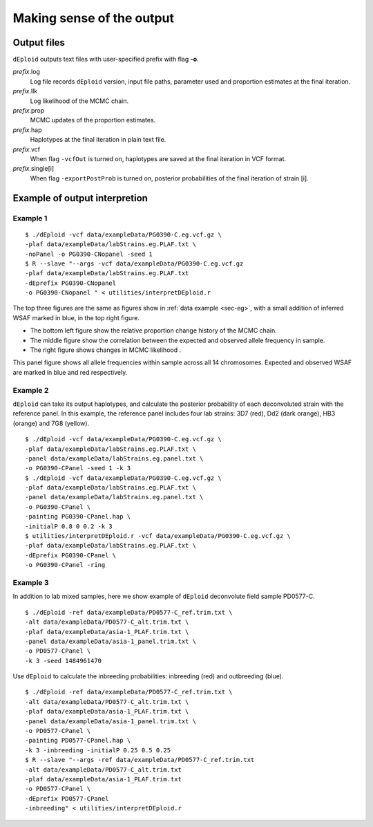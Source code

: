 .. _sec-output:

==========================
Making sense of the output
==========================


************
Output files
************

``dEploid`` outputs text files with user-specified prefix with flag **-o**.

*prefix*.log
    Log file records ``dEploid`` version, input file paths, parameter used and proportion estimates at the final iteration.

*prefix*.llk
    Log likelihood of the MCMC chain.

*prefix*.prop
    MCMC updates of the proportion estimates.

*prefix*.hap
    Haplotypes at the final iteration in plain text file.

*prefix*.vcf
    When flag ``-vcfOut`` is turned on, haplotypes are saved at the final iteration in VCF format.

*prefix*.single[i]
    When flag ``-exportPostProb`` is turned on, posterior probabilities of the final iteration of strain [i].


******************************
Example of output interpretion
******************************


Example 1
*********

::

    $ ./dEploid -vcf data/exampleData/PG0390-C.eg.vcf.gz \
    -plaf data/exampleData/labStrains.eg.PLAF.txt \
    -noPanel -o PG0390-CNopanel -seed 1
    $ R --slave "--args -vcf data/exampleData/PG0390-C.eg.vcf.gz
    -plaf data/exampleData/labStrains.eg.PLAF.txt
    -dEprefix PG0390-CNopanel
    -o PG0390-CNopanel " < utilities/interpretDEploid.r

.. image:: _static/PG0390-CNopanel.interpretDEploidFigure.1.png
   :width: 1024px
   :alt: interpretDEploidFigure.1

The top three figures are the same as figures show in :ref:`data example <sec-eg>`, with a small addition of inferred WSAF marked in blue, in the top right figure.

- The bottom left figure show the relative proportion change history of the MCMC chain.
- The middle figure show the correlation between the expected and observed allele frequency in sample.
- The right figure shows changes in MCMC likelihood .

.. image:: _static/PG0390-CNopanel.interpretDEploidFigure.2.png
   :width: 1024px
   :alt: interpretDEploidFigure.2

This panel figure shows all allele frequencies within sample across all 14 chromosomes. Expected and observed WSAF are marked in blue and red respectively.


Example 2
*********

``dEploid`` can take its output haplotypes, and calculate the posterior probability of each deconvoluted strain with the reference panel. In this example, the reference panel includes four lab strains: 3D7 (red), Dd2 (dark orange), HB3 (orange) and 7G8 (yellow).

::

    $ ./dEploid -vcf data/exampleData/PG0390-C.eg.vcf.gz \
    -plaf data/exampleData/labStrains.eg.PLAF.txt \
    -panel data/exampleData/labStrains.eg.panel.txt \
    -o PG0390-CPanel -seed 1 -k 3
    $ ./dEploid -vcf data/exampleData/PG0390-C.eg.vcf.gz \
    -plaf data/exampleData/labStrains.eg.PLAF.txt \
    -panel data/exampleData/labStrains.eg.panel.txt \
    -o PG0390-CPanel \
    -painting PG0390-CPanel.hap \
    -initialP 0.8 0 0.2 -k 3
    $ utilities/interpretDEploid.r -vcf data/exampleData/PG0390-C.eg.vcf.gz \
    -plaf data/exampleData/labStrains.eg.PLAF.txt \
    -dEprefix PG0390-CPanel \
    -o PG0390-CPanel -ring

.. image:: _static/PG0390-CPanel.ring.png
   :width: 1024px
   :alt: PG0390fwdBwdRing

Example 3
*********

In addition to lab mixed samples, here we show example of ``dEploid`` deconvolute field sample PD0577-C.

::

    $ ./dEploid -ref data/exampleData/PD0577-C_ref.trim.txt \
    -alt data/exampleData/PD0577-C_alt.trim.txt \
    -plaf data/exampleData/asia-1_PLAF.trim.txt \
    -panel data/exampleData/asia-1_panel.trim.txt \
    -o PD0577-CPanel \
    -k 3 -seed 1484961470

Use ``dEploid`` to calculate the inbreeding probabilities: inbreeding (red) and outbreeding (blue).

::


    $ ./dEploid -ref data/exampleData/PD0577-C_ref.trim.txt \
    -alt data/exampleData/PD0577-C_alt.trim.txt \
    -plaf data/exampleData/asia-1_PLAF.trim.txt \
    -panel data/exampleData/asia-1_panel.trim.txt \
    -o PD0577-CPanel \
    -painting PD0577-CPanel.hap \
    -k 3 -inbreeding -initialP 0.25 0.5 0.25
    $ R --slave "--args -ref data/exampleData/PD0577-C_ref.trim.txt
    -alt data/exampleData/PD0577-C_alt.trim.txt
    -plaf data/exampleData/asia-1_PLAF.trim.txt
    -o PD0577-CPanel \
    -dEprefix PD0577-CPanel
    -inbreeding" < utilities/interpretDEploid.r

.. image:: _static/PD0577-CPanel.interpretDEploidFigure.2.png
   :width: 1024px
   :alt: PD0577wsaf

.. image:: _static/PD0577-CPanel.single0.inbreeding.png
   :width: 1024px
   :alt: PD0577fwdBwd0inbreeding

.. image:: _static/PD0577-CPanel.single1.inbreeding.png
   :width: 1024px
   :alt: PD0577fwdBwd1inbreeding

.. image:: _static/PD0577-CPanel.single2.inbreeding.png
   :width: 1024px
   :alt: PD0577fwdBwd2inbreeding
